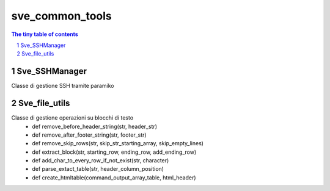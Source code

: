 =========================================
sve_common_tools
=========================================

.. sectnum::

.. contents:: The tiny table of contents

Sve_SSHManager
~~~~~~~~~~~~~~~~~~~~~~~~~

Classe di gestione SSH tramite paramiko

Sve_file_utils
~~~~~~~~~~~~~~~~~~~~~~~~~

Classe di gestione operazioni su blocchi di testo
 - def remove_before_header_string(str, header_str)
 - def remove_after_footer_string(str, footer_str)
 - def remove_skip_rows(str, skip_str_starting_array, skip_empty_lines)
 - def extract_block(str, starting_row, ending_row, add_ending_row)
 - def add_char_to_every_row_if_not_exist(str, character)
 - def parse_extact_table(str, header_column_position)
 - def create_htmltable(command_output_array_table, html_header)

